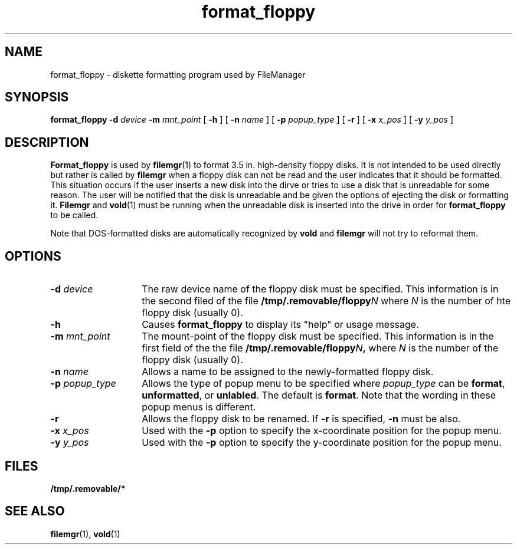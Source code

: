 .\" Copyright (c) 1994 - Sun Microsystems, Inc.
.TH format_floppy 1 "30 November 1993"
.IX "format_floppy" "" "\f3format_floppy\f1(1) \(em diskette formatting program" ""
.SH NAME
format_floppy \- diskette formatting program used by FileManager
.SH SYNOPSIS
.B format_floppy 
.BI \-d " device"
.BI \-m " mnt_point"
[ 
.B \-h
] [
.BI \-n " name"
] [
.BI \-p " popup_type"
] [
.B \-r
] [
.BI \-x " x_pos"
] [
.BI \-y " y_pos" 
]
.SH DESCRIPTION
.PP
.B Format_floppy
is used by
.BR filemgr (1)
to format 3.5 in. high-density floppy disks.  It is not intended to be
used directly but rather is called by
.B filemgr
when a floppy disk can not be read and the user indicates that it should be
formatted.  This situation occurs if the user inserts a new disk into the dirve
or tries to use a disk that is unreadable for some reason.  The user will be
notified that the disk is unreadable and be given the options of ejecting the
disk or formatting it.
.B Filemgr
and
.BR vold (1)
must be running when the unreadable disk is inserted into the drive in order for
.B format_floppy
to be called.
.PP
Note that DOS-formatted disks are automatically recognized by
.B vold
and
.B filemgr
will not try to reformat them.
.SH OPTIONS
.TP 14
.BI \-d " device"
The raw device name of the floppy disk must be specified.  This information
is in the second filed of the file
.B /tmp/.removable/floppy\fIN\fP
where \fIN\fP is the number of hte floppy disk (usually 0).
.TP 14
.B \-h
Causes
.B format_floppy
to display its "help" or usage message.
.TP 14
.BI \-m " mnt_point"
The mount-point of the floppy disk must be specified.  This information is
in the first field of the the file
.B /tmp/.removable/floppy\fIN\fP,
where \fIN\fP is the number of the floppy disk (usually 0).
.TP 14
.BI \-n " name"
Allows a name to be assigned to the newly-formatted floppy disk.
.TP 14
.BI \-p " popup_type"
Allows the type of popup menu to be specified where \fIpopup_type\fP can be
\f3format\fP, \f3unformatted\fP, or \f3unlabled\fP.  The default is \f3format\fP.
Note that the wording in these popup menus is different.
.TP 14
.B \-r
Allows the floppy disk to be renamed.  If
.B \-r
is specified,
.B \-n
must be also.
.TP 14
.BI \-x " x_pos"
Used with the
.B \-p
option to specify the x-coordinate position for the popup menu.
.TP 14
.BI \-y " y_pos"
Used with the
.B \-p
option to specify the y-coordinate position for the popup menu.
.SH FILES
.B /tmp/.removable/*
.SH SEE ALSO
.BR filemgr (1),
.BR vold (1)

